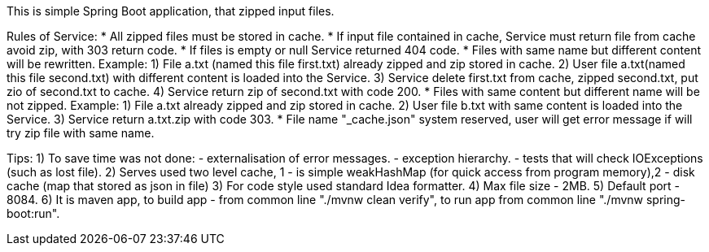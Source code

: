 This is simple Spring Boot application, that zipped input files.

Rules of Service:
 * All zipped files must be stored in cache.
 * If input file сontained in cache, Service must return file from cache avoid zip, with 303 return code.
 * If files is empty or null Service returned 404 code.
 * Files with same name but different content will be rewritten.
      Example: 1) File a.txt (named this file first.txt) already zipped and zip stored in cache.
               2) User file a.txt(named this file second.txt) with different content is loaded into the Service.
               3) Service delete first.txt from cache, zipped second.txt, put zio of second.txt to cache.
               4) Service return zip of second.txt with code 200.
 * Files with same content but different name will be not zipped.
      Example: 1) File a.txt already zipped and zip stored in cache.
               2) User file b.txt with same content is loaded into the Service.
               3) Service return a.txt.zip with code 303.
 * File name "_cache.json" system reserved, user will get error message if will try zip file with same name.

Tips:
 1) To save time was not done:
        - externalisation of error messages.
        - exception hierarchy.
        - tests that will check IOExceptions (such as lost file).
 2) Serves used two level cache, 1 - is simple weakHashMap (for quick access from program memory),2 - disk cache
 (map that stored as json in file)
 3) For code style used standard Idea formatter.
 4) Max file size - 2MB.
 5) Default port - 8084.
 6) It is maven app, to build app - from common line "./mvnw clean verify", to run app from common line "./mvnw
 spring-boot:run".
